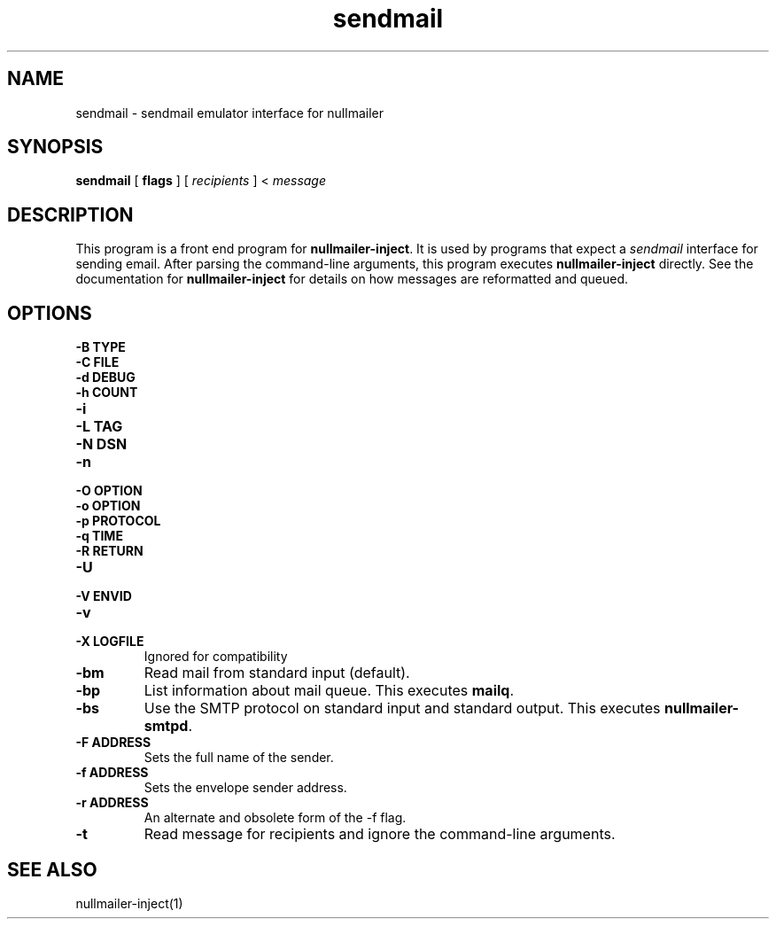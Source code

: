 .TH sendmail 1
.SH NAME
sendmail \- sendmail emulator interface for nullmailer
.SH SYNOPSIS
.B sendmail
[
.B flags
] [
.I recipients
] <
.I message
.SH DESCRIPTION
This program is a front end program for
.BR nullmailer-inject .
It is used by programs that expect a
.I sendmail
interface for sending email.
After parsing the command-line arguments, this program executes
.B nullmailer-inject
directly.
See the documentation for
.B nullmailer-inject
for details on how messages are reformatted and queued.
.SH OPTIONS
.TP
.B \-B TYPE
.TP
.B \-C FILE
.TP
.B \-d DEBUG
.TP
.B \-h COUNT
.TP
.B \-i
.TP
.B \-L TAG
.TP
.B \-N DSN
.TP
.B \-n
.TP
.B \-O OPTION
.TP
.B \-o OPTION
.TP
.B \-p PROTOCOL
.TP
.B \-q TIME
.TP
.B \-R RETURN
.TP
.B \-U
.TP
.B \-V ENVID
.TP
.B \-v
.TP
.B \-X LOGFILE
Ignored for compatibility
.TP
.B \-bm
Read mail from standard input (default).
.TP
.B \-bp
List information about mail queue. This executes
.BR mailq .
.TP
.B \-bs
Use the SMTP protocol on standard input and standard output. This
executes
.BR nullmailer-smtpd .
.TP
.B \-F ADDRESS
Sets the full name of the sender.
.TP
.B \-f ADDRESS
Sets the envelope sender address.
.TP
.B \-r ADDRESS
An alternate and obsolete form of the -f flag.
.TP
.B \-t
Read message for recipients and ignore the command-line arguments.
.SH SEE ALSO
nullmailer-inject(1)
